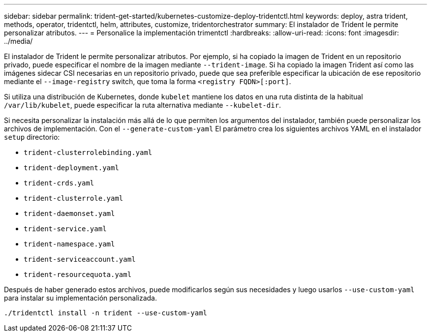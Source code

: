 ---
sidebar: sidebar 
permalink: trident-get-started/kubernetes-customize-deploy-tridentctl.html 
keywords: deploy, astra trident, methods, operator, tridentctl, helm, attributes, customize, tridentorchestrator 
summary: El instalador de Trident le permite personalizar atributos. 
---
= Personalice la implementación trimentctl
:hardbreaks:
:allow-uri-read: 
:icons: font
:imagesdir: ../media/


El instalador de Trident le permite personalizar atributos. Por ejemplo, si ha copiado la imagen de Trident en un repositorio privado, puede especificar el nombre de la imagen mediante `--trident-image`. Si ha copiado la imagen Trident así como las imágenes sidecar CSI necesarias en un repositorio privado, puede que sea preferible especificar la ubicación de ese repositorio mediante el `--image-registry` switch, que toma la forma `<registry FQDN>[:port]`.

Si utiliza una distribución de Kubernetes, donde `kubelet` mantiene los datos en una ruta distinta de la habitual `/var/lib/kubelet`, puede especificar la ruta alternativa mediante `--kubelet-dir`.

Si necesita personalizar la instalación más allá de lo que permiten los argumentos del instalador, también puede personalizar los archivos de implementación. Con el `--generate-custom-yaml` El parámetro crea los siguientes archivos YAML en el instalador `setup` directorio:

* `trident-clusterrolebinding.yaml`
* `trident-deployment.yaml`
* `trident-crds.yaml`
* `trident-clusterrole.yaml`
* `trident-daemonset.yaml`
* `trident-service.yaml`
* `trident-namespace.yaml`
* `trident-serviceaccount.yaml`
* `trident-resourcequota.yaml`


Después de haber generado estos archivos, puede modificarlos según sus necesidades y luego usarlos `--use-custom-yaml` para instalar su implementación personalizada.

[listing]
----
./tridentctl install -n trident --use-custom-yaml
----